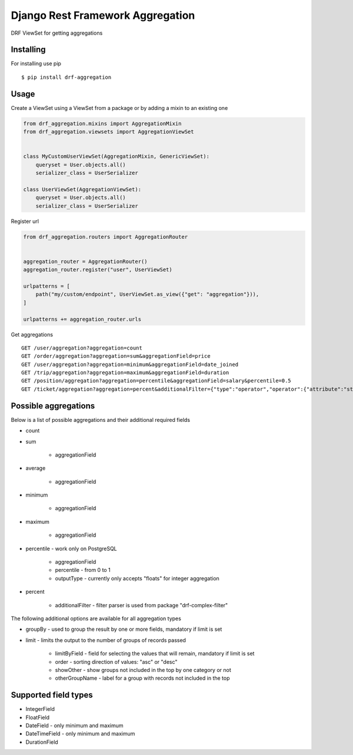 =================================
Django Rest Framework Aggregation
=================================

DRF ViewSet for getting aggregations

Installing
----------

For installing use pip

::

    $ pip install drf-aggregation

Usage
-----

Create a ViewSet using a ViewSet from a package or by adding a mixin to an existing one

.. code:: python

    from drf_aggregation.mixins import AggregationMixin
    from drf_aggregation.viewsets import AggregationViewSet


    class MyCustomUserViewSet(AggregationMixin, GenericViewSet):
        queryset = User.objects.all()
        serializer_class = UserSerializer

    class UserViewSet(AggregationViewSet):
        queryset = User.objects.all()
        serializer_class = UserSerializer


Register url

.. code:: python

    from drf_aggregation.routers import AggregationRouter


    aggregation_router = AggregationRouter()
    aggregation_router.register("user", UserViewSet)

    urlpatterns = [
        path("my/custom/endpoint", UserViewSet.as_view({"get": "aggregation"})),
    ]

    urlpatterns += aggregation_router.urls

Get aggregations

::

    GET /user/aggregation?aggregation=count
    GET /order/aggregation?aggregation=sum&aggregationField=price
    GET /user/aggregation?aggregation=minimum&aggregationField=date_joined
    GET /trip/aggregation?aggregation=maximum&aggregationField=duration
    GET /position/aggregation?aggregation=percentile&aggregationField=salary&percentile=0.5
    GET /ticket/aggregation?aggregation=percent&additionalFilter={"type":"operator","operator":{"attribute":"state","operator":"=","value":"open"}}

Possible aggregations
---------------------

Below is a list of possible aggregations and their additional required fields

- count
- sum

    - aggregationField

- average

    - aggregationField

- minimum

    - aggregationField

- maximum

    - aggregationField

- percentile - work only on PostgreSQL

    - aggregationField
    - percentile - from 0 to 1
    - outputType - currently only accepts "floats" for integer aggregation

- percent

    - additionalFilter - filter parser is used from package "drf-complex-filter"

The following additional options are available for all aggregation types

- groupBy - used to group the result by one or more fields, mandatory if limit is set
- limit - limits the output to the number of groups of records passed

    - limitByField - field for selecting the values that will remain, mandatory if limit is set
    - order - sorting direction of values: "asc" or "desc"
    - showOther - show groups not included in the top by one category or not
    - otherGroupName - label for a group with records not included in the top

Supported field types
---------------------

- IntegerField
- FloatField
- DateField - only minimum and maximum
- DateTimeField - only minimum and maximum
- DurationField
